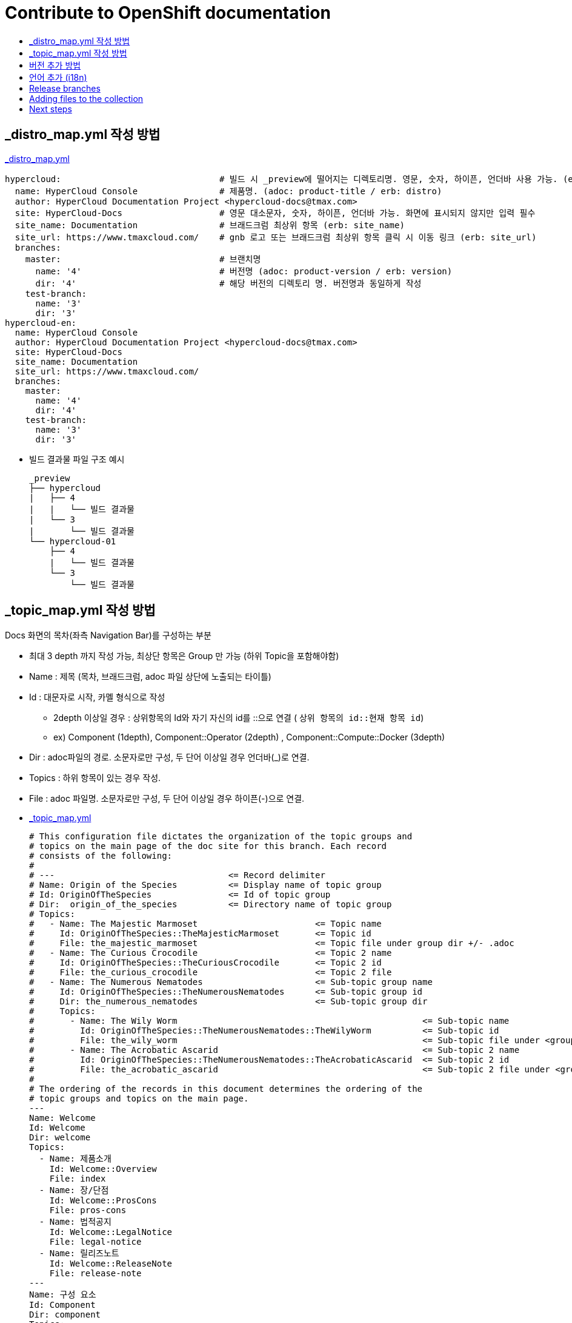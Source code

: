 [id="contributing-to-docs-contributing"]
= Contribute to OpenShift documentation
:icons:
:toc: macro
:toc-title:
:toclevels: 1
:description: Basic information about the OpenShift GitHub repository

toc::[]


== _distro_map.yml 작성 방법

link:/_distro_map.yml[_distro_map.yml]
[source, yaml]
----
hypercloud:                               # 빌드 시 _preview에 떨어지는 디렉토리명. 영문, 숫자, 하이픈, 언더바 사용 가능. (erb: distro_key)
  name: HyperCloud Console                # 제품명. (adoc: product-title / erb: distro)
  author: HyperCloud Documentation Project <hypercloud-docs@tmax.com>
  site: HyperCloud-Docs                   # 영문 대소문자, 숫자, 하이픈, 언더바 가능. 화면에 표시되지 않지만 입력 필수
  site_name: Documentation                # 브래드크럼 최상위 항목 (erb: site_name)
  site_url: https://www.tmaxcloud.com/    # gnb 로고 또는 브래드크럼 최상위 항목 클릭 시 이동 링크 (erb: site_url)
  branches:
    master:                               # 브랜치명
      name: '4'                           # 버전명 (adoc: product-version / erb: version)
      dir: '4'                            # 해당 버전의 디렉토리 명. 버전명과 동일하게 작성
    test-branch:
      name: '3'
      dir: '3'
hypercloud-en:
  name: HyperCloud Console
  author: HyperCloud Documentation Project <hypercloud-docs@tmax.com>
  site: HyperCloud-Docs
  site_name: Documentation
  site_url: https://www.tmaxcloud.com/
  branches:
    master:
      name: '4'
      dir: '4'
    test-branch:
      name: '3'
      dir: '3'

----

* 빌드 결과물 파일 구조 예시
+
---- 
_preview
├── hypercloud
|   ├── 4
|   |   └── 빌드 결과물 
|   └── 3
|       └── 빌드 결과물 
└── hypercloud-01
    ├── 4
    |   └── 빌드 결과물 
    └── 3
        └── 빌드 결과물 
----


== _topic_map.yml 작성 방법

Docs 화면의 목차(좌측 Navigation Bar)를 구성하는 부분

* 최대 3 depth 까지 작성 가능, 최상단 항목은 Group 만 가능 (하위 Topic을 포함해야함)
* Name : 제목 (목차, 브래드크럼, adoc 파일 상단에 노출되는 타이틀)
* Id : 대문자로 시작, 카멜 형식으로 작성
** 2depth 이상일 경우 : 상위항목의 Id와 자기 자신의 id를  ::으로 연결 ( `상위 항목의 id::현재 항목 id`)
** ex) Component (1depth),  Component::Operator (2depth) , Component::Compute::Docker (3depth)
* Dir : adoc파일의 경로. 소문자로만 구성, 두 단어 이상일 경우 언더바(_)로 연결.
* Topics : 하위 항목이 있는 경우 작성.
* File : adoc 파일명. 소문자로만 구성, 두 단어 이상일 경우 하이픈(-)으로 연결.


* link:/_topic_map.yml[_topic_map.yml]
+
[source, yaml]
----
# This configuration file dictates the organization of the topic groups and
# topics on the main page of the doc site for this branch. Each record
# consists of the following:
#
# ---                                  <= Record delimiter
# Name: Origin of the Species          <= Display name of topic group
# Id: OriginOfTheSpecies               <= Id of topic group
# Dir:  origin_of_the_species          <= Directory name of topic group
# Topics:
#   - Name: The Majestic Marmoset                       <= Topic name
#     Id: OriginOfTheSpecies::TheMajesticMarmoset       <= Topic id
#     File: the_majestic_marmoset                       <= Topic file under group dir +/- .adoc
#   - Name: The Curious Crocodile                       <= Topic 2 name
#     Id: OriginOfTheSpecies::TheCuriousCrocodile       <= Topic 2 id
#     File: the_curious_crocodile                       <= Topic 2 file
#   - Name: The Numerous Nematodes                      <= Sub-topic group name
#     Id: OriginOfTheSpecies::TheNumerousNematodes      <= Sub-topic group id
#     Dir: the_numerous_nematodes                       <= Sub-topic group dir
#     Topics:
#       - Name: The Wily Worm                                                <= Sub-topic name
#         Id: OriginOfTheSpecies::TheNumerousNematodes::TheWilyWorm          <= Sub-topic id
#         File: the_wily_worm                                                <= Sub-topic file under <group dir>/<subtopic dir>
#       - Name: The Acrobatic Ascarid                                        <= Sub-topic 2 name
#         Id: OriginOfTheSpecies::TheNumerousNematodes::TheAcrobaticAscarid  <= Sub-topic 2 id
#         File: the_acrobatic_ascarid                                        <= Sub-topic 2 file under <group dir>/<subtopic dir>
#
# The ordering of the records in this document determines the ordering of the
# topic groups and topics on the main page.
---
Name: Welcome
Id: Welcome
Dir: welcome
Topics:
  - Name: 제품소개
    Id: Welcome::Overview
    File: index
  - Name: 장/단점
    Id: Welcome::ProsCons
    File: pros-cons
  - Name: 법적공지
    Id: Welcome::LegalNotice
    File: legal-notice
  - Name: 릴리즈노트
    Id: Welcome::ReleaseNote
    File: release-note
---
Name: 구성 요소
Id: Component
Dir: component
Topics:
  - Name: HyperCloud 오퍼레이터
    Id: Component::Operator
    File: hypercloud-operator
  - Name: HyperCloud 콘솔
    Id: Component::Console
    File: hypercloud-console
  - Name: 쿠버네티스
    Id: Component::Kubernetes
    File: kubernetes
  - Name: 컴퓨트
    Id: Component::Compute
    Dir: compute
    Topics:
      - Name: 도커
        Id: Component::Compute::Docker
        File: docker
      - Name: CRI-O
        Id: Component::Compute::CRI-O
        File: cri-o
  - Name: 스토리지
    Id: Component::Storage
    Dir: storage
    Topics:
      - Name: Rook Ceph
        Id: Component::Storage::RookCeph
        File: rook-ceph
      - Name: NFS
        Id: Component::Storage::NFS
        File: nfs
  - Name: 네트워크
    Id: Component::Network
    Dir: network
    Topics:
      - Name: Calico
        Id: Component::Network::Calico
        File: calico
  - Name: 플러그인
    Id: Component::Plugin
    Dir: plugin
    Topics:
      - Name: Prometheus
        Id: Component::Plugin::Prometheus
        File: prometheus
      - Name: Grafana
        Id: Component::Plugin::Grafana
        File: grafana
      - Name: Tekton
        Id: Component::Plugin::Tekton
        File: tekton
      - Name: Kubevirt
        Id: Component::Plugin::Kubevirt
        File: kubevirt
---
Name: 인스톨 가이드
Id: InstallationGuide
Dir: installation_guide
Topics:
  - Name: 개요
    Id: InstallationGuide::Overview
    File: index
---
Name: 튜닝 가이드
Id: TuningGuide
Dir: tuning_guide
Topics:
  - Name: 개요
    Id: TuningGuide::Overview
    File: index
---
Name: 백업 및 복구
Id: BackupAndRestore
Dir: backup_and_restore
Topics:
  - Name: 개요
    Id: BackupAndRestore::Overview
    File: index
---
Name: 사용자가이드
Id: UserGuide
Dir: user_guide
Topics:
  - Name: 개요
    Id: UserGuide::Overview
    File: index
  - Name: 로그인
    Id: UserGuide::Welcome
    File: login
---
Name: API Reference
Id: APIReference
Dir: api_reference
Topics:
  - Name: Master API
    Id: APIReference::MasterAPI
    File: master-api
  - Name: Kubernetes API
    Id: APIReference::KubernetesAPI
    File: kubernetes-api
  - Name: Prometheus API
    Id: APIReference::PrometheusAPI
    File: prometheus-api

----


== 버전 추가 방법
* 브랜치 생성 및 _distro_map.yml에 정보 추가
** 버전 추가 시 새 브랜치 생성 (ex `new-branch`)
** _distro_map.yml에 새 버전의 브랜치 정보 추가

* link:/_distro_map.yml[_distro_map.yml]
+
[source, yml]
----
---
hypercloud: # 빌드 시 _preview에 떨어지는 디렉토리명. 영문, 숫자, 하이픈, 언더바 사용 가능. (distro_key)
  name: HyperCloud Console # 제품명. (distro)
  author: HyperCloud Documentation Project <hypercloud-docs@tmax.com>
  site: HyperCloud-Docs # 영문 대소문자, 숫자, 하이픈, 언더바 가능. 화면에 표시되지 않지만 입력 필수
  site_name: Documentation # 브래드크럼 최상위 항목 (site_name)
  site_url: https://www.tmaxcloud.com/ # gnb 로고 또는 브래드크럼 최상위 항목 클릭 시 이동 링크 (site_url)
  branches:
    master: # 브랜치명
      name: '4' # 버전명 (version)
      dir: '4' # 해당 버전의 디렉토리 명. 버전명과 동일하게 작성
    test-branch:
      name: '3'
      dir: '3'
    ####### 버전 추가 예시 #######
    new-branch:
      name: '5'
      dir: '5'
    ####### 버전 추가 예시 #######
----

* _templates/_topnav_other.html.erb 파일 수정
** id가 "**version-selector**"인 select태그 하위에 옵션 태그 한 줄 추가
** <option value=" `버전명` "> `화면에 보여질 버전명` </option>

** link:/_templates/_topnav_other.html.erb[_topnav_other.html.erb]
+
[source, html]
----
<select id="version-selector" onchange="versionSelector(this, '<%= distro_key %>', '<%= version %>');">
  <option value="5">HyperCloud 5</option> // 5 버전 추가 예시
  <option value="4">HyperCloud 4</option>
  <option value="3">HyperCloud 3</option>
</select>
----

** 새로운 버전의 브랜치로 이동한 상태에서 위의 코드 수정 후 새로 빌드해주어야함.

== 언어 추가 (i18n)
* 지원할 언어의 개수만큼 xref:../_distro_map.yml[_distro_map.yml] 파일에 distro를 생성합니다.
+
[source, yaml]
----
hypercloud:
  (...)
hypercloud-en:
  (...)
----

* 사용자가 gnb에서 추가한 언어를 선택 할 수 있도록 html 파일 내 언어 option을 추가합니다. 
** id가 "**language-selector**"인 select태그 하위에 옵션 태그 한 줄 추가
** <option value=" `distro` "> `화면에 표시할 언어명` </option>
** link:/_templates/_topnav_other.html.erb[_topnav_other.html.erb]
+
[source, html]
----
<select id="language-selector" onchange="languageSelector(this, '<%= distro_key %>');" >
  <option value="hypercloud">한국어</option>
  <option value="hypercloud-en">EN-US</option>
  <option value="hypercloud-fr">Français</option> // 언어 추가 예시
</select>
----

* 다국어를 지원할 문서(`.adoc`)에서 xref:conditional-text-between-products[ifdef, endif] 문법을 사용하여, 각 부분이 어떤 distro에서 보여질지 지정합니다.

** sample.adoc
+
----
\ifdef::hypercloud[]
i18n 샘플 입니다. 
\endif::[]

\ifdef::hypercloud-en[] 
This is i18n sample.
\endif::[]
----


* 전체 목차를 다국어로 지원하려면, xref:../_topic_map.yml[_topic_map.yml] 파일에서 topic title마다 Distros: 줄을 추가하여, 특정 topic이 어떤 distro에서 어떤 title로 보여질지 지정합니다. +
이때 Distros에 여러 개를 쉼표로 (공백없이) 이어붙여 입력할 수도 있고, all을 입력할 수도 있습니다.
+
[source, yaml]
----
---
Name: 환영합니다.
Id: Welcome
Distros: hypercloud
(...)
---
Name: Welcome
Id: Welcome
Distros: hypercloud-en
(...)

# Distros: all 입력가능
# Distros: hypercloud,hypercloud-en 입력가능
----

=== Conditional text between products
OpenShift documentation uses AsciiDoc's `ifdef/endif` macro to conditionalize
and reuse content across the different OpenShift products, down to the
single-line level.

The supported distribution attributes used with the OpenShift build mechanism
are:

* _openshift-origin_
* _openshift-online_
* _openshift-enterprise_
* _openshift-dedicated_
* _openshift-aro_
* _openshift-webscale_

These attributes can be used by themselves or in conjunction to conditionalize
text within a topic document.

Here is an example of this concept in use:

----
This first line is unconditionalized, and will appear for all versions.

\ifdef::openshift-enterprise,openshift-webscale,openshift-origin,openshift-dedicated[]
`Docker` and
\endif::[]
`Source-to-Image (S2I)` strategy builds set the following environment variables.
----

Note that the following limitations exist when conditionalizing text:

1. While the `ifdef/endif` blocks have no size limit, do not use them to
to conditionalize an entire file. If an entire file is specific to a
only some OpenShift distributions, specify them in the `&#95;topic&#95;map.yml`
file.

2. Avoid using `ifndef/endif`. As of writing, it's use is broken and buggy.

== Release branches
With the combination of conditionalizing content within files with
`ifdef/endif` and conditionalizing whole files in the `&#95;topic&#95;map.yml`
file, the `master` branch of
this repository always contains a complete set of documentation for all
OpenShift products. However, when and as new versions of an OpenShift product
are released, the `master` branch is merged down to new or existing release
branches. Here is the general naming scheme used in the branches:

* `master` - This is our *working* branch.
* `enterprise-N.N` - OpenShift Container Platform support releases. The docs
for OpenShift Online and OpenShift Dedicated are based on the appropriate
`enterprise-N.N` branch.

[NOTE]
====
All OpenShift content development for the 4.x stream occurs on the `master`, or
 *working* branch.
Therefore, when submitting your work the PR must be created against the `master`
branch. After it is reviewed, a writer will apply the content to the relevant
release branches. If you know which branches a change applies to, be sure to
specify it in your PR.

When adding or updating content for version 3.11, you should create a feature
branch against enterprise-3.11 to submit your changes.
====

== Adding files to the collection
After you create files, you must add them to the `&#95;topic&#95;map.yml` so
that the build system can render them. The documentation build system reads
the `&#95;distro&#95;map.yml` from the master branch to determine
which branches to build and then the `&#95;topic&#95;map.yml` file
for each of the branches
to construct the content from the source files and publish to the relevant
product site at https://docs.openshift.com. The build system _only_ reads this
file to determine which topic files to include. Therefore, all new topics that
are created must be included in the `&#95;topic&#95;map.yml` file in
order to be processed by the build system.

=== Topic map file format
The `&#95;topic&#95;map.yml` file uses the following format:

----
--- //<1>
Name: Origin of the Species <2>
Dir:  origin_of_the_species <3>
Distros: all <4>
Topics:
  - Name: The Majestic Marmoset <5>
    File: the_majestic_marmoset <6>
    Distros: all
  - Name: The Curious Crocodile
    File: the_curious_crocodile
    Distros: openshift-online,openshift-enterprise <4>
  - Name: The Numerous Nematodes
    Dir: the_numerous_nematodes <7>
    Topics:
      - Name: The Wily Worm <8>
        File: the_wily_worm
      - Name: The Acrobatic Ascarid  <= Sub-topic 2 name
        File: the_acrobatic_ascarid  <= Sub-topic 2 file under <group dir>/<subtopic dir>
----
<1> Record separator at the top of each topic group.
<2> Display name of topic group.
<3> Directory name of topic group.
<4> Which OpenShift versions this topic group is part of.
* The *Distros* setting is optional for topic groups and topic items. By
default, if the *Distros* setting is not used, it is processed as if it was set
to *Distros: all* for that particular topic or topic group. This means that
topic or topic group will appear in all product documentation versions.
* The *all* value for *Distros* is a synonym for
_openshift-origin,openshift-enterprise,openshift-online,openshift-dedicated,openshift-aro,openshift-webscale_.
* The *all* value overrides other values, so _openshift-online,all_ is processed
as *all*.
<5> Topic name.
<6> Topic file under the topic group dir without `.adoc`.
<7> This topic is actually a subtopic group. Instead of a `File` path it has a
`Dir` path and `Topics`, just like a top-level topic group.
<8> Topics belonging to a subtopic group are listed just like regular topics
with a `Name` and `File`.

== Next steps
* First, you should link:tools_and_setup.adoc[Install and set up the tools and software]
on your workstation so that you can contribute.
* Next, link:doc_guidelines.adoc[review the documentation guidelines] to
understand some basic guidelines to keep things consistent
across our content.
* If you are ready to create content, or want to edit existing content, the
link:create_or_edit_content.adoc[create or edit content] topic describes how
you can do this by creating a working branch.
